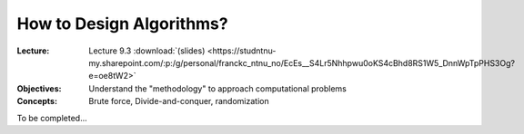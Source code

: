=========================
How to Design Algorithms?
=========================

:Lecture: Lecture 9.3 :download:`(slides)
          <https://studntnu-my.sharepoint.com/:p:/g/personal/franckc_ntnu_no/EcEs__S4Lr5Nhhpwu0oKS4cBhd8RS1W5_DnnWpTpPHS3Og?e=oe8tW2>`
:Objectives: Understand the "methodology" to approach computational problems
:Concepts: Brute force, Divide-and-conquer, randomization

To be completed...
